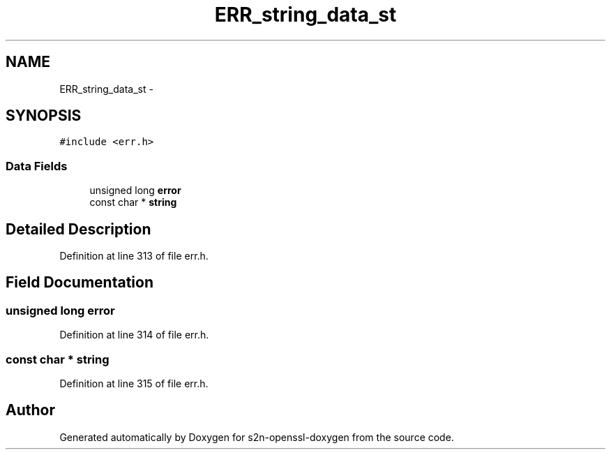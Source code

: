 .TH "ERR_string_data_st" 3 "Thu Jun 30 2016" "s2n-openssl-doxygen" \" -*- nroff -*-
.ad l
.nh
.SH NAME
ERR_string_data_st \- 
.SH SYNOPSIS
.br
.PP
.PP
\fC#include <err\&.h>\fP
.SS "Data Fields"

.in +1c
.ti -1c
.RI "unsigned long \fBerror\fP"
.br
.ti -1c
.RI "const char * \fBstring\fP"
.br
.in -1c
.SH "Detailed Description"
.PP 
Definition at line 313 of file err\&.h\&.
.SH "Field Documentation"
.PP 
.SS "unsigned long error"

.PP
Definition at line 314 of file err\&.h\&.
.SS "const char * string"

.PP
Definition at line 315 of file err\&.h\&.

.SH "Author"
.PP 
Generated automatically by Doxygen for s2n-openssl-doxygen from the source code\&.
